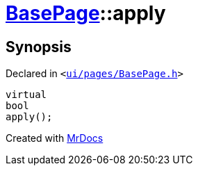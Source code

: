 [#BasePage-apply]
= xref:BasePage.adoc[BasePage]::apply
:relfileprefix: ../
:mrdocs:


== Synopsis

Declared in `&lt;https://github.com/PrismLauncher/PrismLauncher/blob/develop/launcher/ui/pages/BasePage.h#L52[ui&sol;pages&sol;BasePage&period;h]&gt;`

[source,cpp,subs="verbatim,replacements,macros,-callouts"]
----
virtual
bool
apply();
----



[.small]#Created with https://www.mrdocs.com[MrDocs]#
